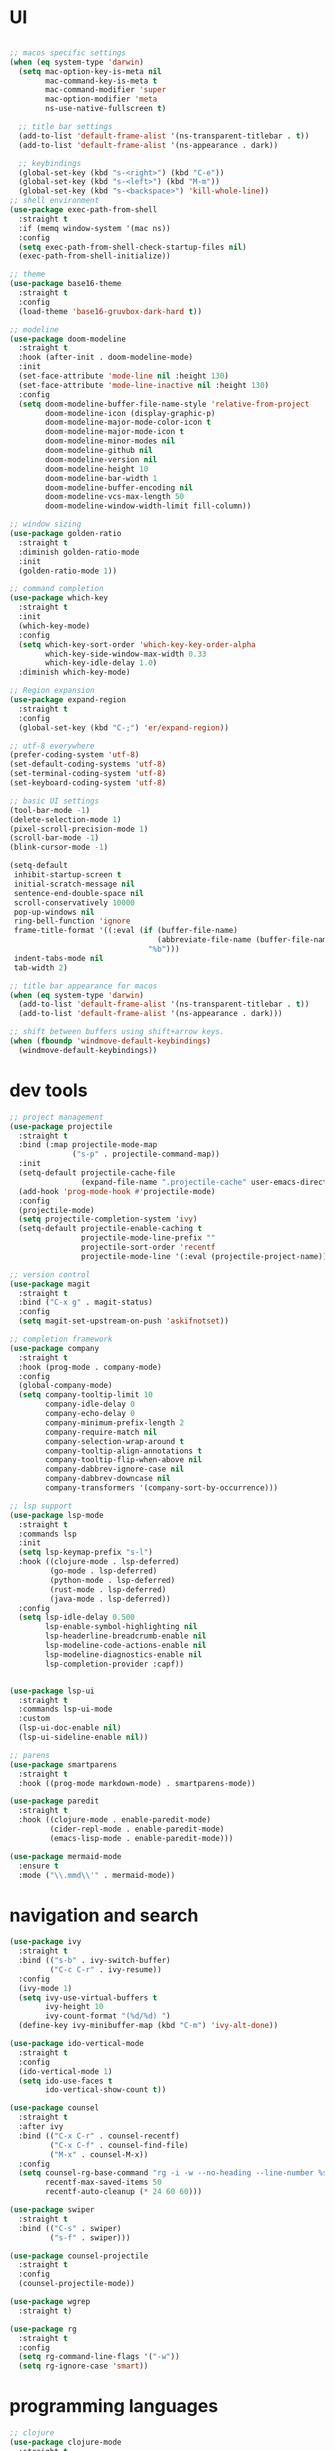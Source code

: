 * UI

#+begin_src emacs-lisp

  ;; macos specific settings
  (when (eq system-type 'darwin)
    (setq mac-option-key-is-meta nil
          mac-command-key-is-meta t
          mac-command-modifier 'super
          mac-option-modifier 'meta
          ns-use-native-fullscreen t)

    ;; title bar settings
    (add-to-list 'default-frame-alist '(ns-transparent-titlebar . t))
    (add-to-list 'default-frame-alist '(ns-appearance . dark))

    ;; keybindings
    (global-set-key (kbd "s-<right>") (kbd "C-e"))
    (global-set-key (kbd "s-<left>") (kbd "M-m"))
    (global-set-key (kbd "s-<backspace>") 'kill-whole-line))
  ;; shell environment
  (use-package exec-path-from-shell
    :straight t
    :if (memq window-system '(mac ns))
    :config
    (setq exec-path-from-shell-check-startup-files nil)
    (exec-path-from-shell-initialize))

  ;; theme
  (use-package base16-theme
    :straight t
    :config
    (load-theme 'base16-gruvbox-dark-hard t))

  ;; modeline
  (use-package doom-modeline
    :straight t
    :hook (after-init . doom-modeline-mode)
    :init
    (set-face-attribute 'mode-line nil :height 130)
    (set-face-attribute 'mode-line-inactive nil :height 130)
    :config
    (setq doom-modeline-buffer-file-name-style 'relative-from-project
          doom-modeline-icon (display-graphic-p)
          doom-modeline-major-mode-color-icon t
          doom-modeline-major-mode-icon t
          doom-modeline-minor-modes nil
          doom-modeline-github nil
          doom-modeline-version nil
          doom-modeline-height 10
          doom-modeline-bar-width 1
          doom-modeline-buffer-encoding nil
          doom-modeline-vcs-max-length 50
          doom-modeline-window-width-limit fill-column))

  ;; window sizing
  (use-package golden-ratio
    :straight t
    :diminish golden-ratio-mode
    :init
    (golden-ratio-mode 1))

  ;; command completion
  (use-package which-key
    :straight t
    :init
    (which-key-mode)
    :config
    (setq which-key-sort-order 'which-key-key-order-alpha
          which-key-side-window-max-width 0.33
          which-key-idle-delay 1.0)
    :diminish which-key-mode)

  ;; Region expansion
  (use-package expand-region
    :straight t
    :config
    (global-set-key (kbd "C-;") 'er/expand-region))

  ;; utf-8 everywhere
  (prefer-coding-system 'utf-8)
  (set-default-coding-systems 'utf-8)
  (set-terminal-coding-system 'utf-8)
  (set-keyboard-coding-system 'utf-8)

  ;; basic UI settings
  (tool-bar-mode -1)
  (delete-selection-mode 1)
  (pixel-scroll-precision-mode 1)
  (scroll-bar-mode -1)
  (blink-cursor-mode -1)

  (setq-default
   inhibit-startup-screen t
   initial-scratch-message nil
   sentence-end-double-space nil
   scroll-conservatively 10000
   pop-up-windows nil
   ring-bell-function 'ignore
   frame-title-format '((:eval (if (buffer-file-name)
                                   (abbreviate-file-name (buffer-file-name))
                                 "%b")))
   indent-tabs-mode nil
   tab-width 2)

  ;; title bar appearance for macos
  (when (eq system-type 'darwin)
    (add-to-list 'default-frame-alist '(ns-transparent-titlebar . t))
    (add-to-list 'default-frame-alist '(ns-appearance . dark)))

  ;; shift between buffers using shift+arrow keys.
  (when (fboundp 'windmove-default-keybindings)
    (windmove-default-keybindings))
#+end_src

* dev tools

#+begin_src emacs-lisp
    ;; project management
    (use-package projectile
      :straight t
      :bind (:map projectile-mode-map
                  ("s-p" . projectile-command-map))
      :init
      (setq-default projectile-cache-file
                    (expand-file-name ".projectile-cache" user-emacs-directory))
      (add-hook 'prog-mode-hook #'projectile-mode)
      :config
      (projectile-mode)
      (setq projectile-completion-system 'ivy)
      (setq-default projectile-enable-caching t
                    projectile-mode-line-prefix ""
                    projectile-sort-order 'recentf
                    projectile-mode-line '(:eval (projectile-project-name))))

    ;; version control
    (use-package magit
      :straight t
      :bind ("C-x g" . magit-status)
      :config
      (setq magit-set-upstream-on-push 'askifnotset))

    ;; completion framework
    (use-package company
      :straight t
      :hook (prog-mode . company-mode)
      :config
      (global-company-mode)
      (setq company-tooltip-limit 10
            company-idle-delay 0
            company-echo-delay 0
            company-minimum-prefix-length 2
            company-require-match nil
            company-selection-wrap-around t
            company-tooltip-align-annotations t
            company-tooltip-flip-when-above nil
            company-dabbrev-ignore-case nil
            company-dabbrev-downcase nil
            company-transformers '(company-sort-by-occurrence)))

    ;; lsp support
    (use-package lsp-mode
      :straight t
      :commands lsp
      :init
      (setq lsp-keymap-prefix "s-l")
      :hook ((clojure-mode . lsp-deferred)
             (go-mode . lsp-deferred)
             (python-mode . lsp-deferred)
             (rust-mode . lsp-deferred)
             (java-mode . lsp-deferred))
      :config
      (setq lsp-idle-delay 0.500
            lsp-enable-symbol-highlighting nil
            lsp-headerline-breadcrumb-enable nil
            lsp-modeline-code-actions-enable nil
            lsp-modeline-diagnostics-enable nil
            lsp-completion-provider :capf))


    (use-package lsp-ui
      :straight t
      :commands lsp-ui-mode
      :custom
      (lsp-ui-doc-enable nil)
      (lsp-ui-sideline-enable nil))

    ;; parens
    (use-package smartparens
      :straight t
      :hook ((prog-mode markdown-mode) . smartparens-mode))

    (use-package paredit
      :straight t
      :hook ((clojure-mode . enable-paredit-mode)
             (cider-repl-mode . enable-paredit-mode)
             (emacs-lisp-mode . enable-paredit-mode)))

    (use-package mermaid-mode
      :ensure t
      :mode ("\\.mmd\\'" . mermaid-mode))
#+end_src

* navigation and search

#+begin_src emacs-lisp
(use-package ivy
  :straight t
  :bind (("s-b" . ivy-switch-buffer)
         ("C-c C-r" . ivy-resume))
  :config
  (ivy-mode 1)
  (setq ivy-use-virtual-buffers t
        ivy-height 10
        ivy-count-format "(%d/%d) ")
  (define-key ivy-minibuffer-map (kbd "C-m") 'ivy-alt-done))

(use-package ido-vertical-mode
  :straight t
  :config
  (ido-vertical-mode 1)
  (setq ido-use-faces t
        ido-vertical-show-count t))

(use-package counsel
  :straight t
  :after ivy
  :bind (("C-x C-r" . counsel-recentf)
         ("C-x C-f" . counsel-find-file)
         ("M-x" . counsel-M-x))
  :config
  (setq counsel-rg-base-command "rg -i -w --no-heading --line-number %s ."
        recentf-max-saved-items 50
        recentf-auto-cleanup (* 24 60 60)))

(use-package swiper
  :straight t
  :bind (("C-s" . swiper)
         ("s-f" . swiper)))

(use-package counsel-projectile
  :straight t
  :config
  (counsel-projectile-mode))

(use-package wgrep
  :straight t)

(use-package rg
  :straight t
  :config
  (setq rg-command-line-flags '("-w"))
  (setq rg-ignore-case 'smart))
#+end_src

* programming languages

#+begin_src emacs-lisp
  ;; clojure
  (use-package clojure-mode
    :straight t
    :hook ((clojure-mode . lsp-deferred)
           (clojurec-mode . lsp-deferred)
           (clojurescript-mode . lsp-deferred)))

  (use-package clojure-mode-extra-font-locking
    :straight t)

  (use-package cider
    :straight t
    :hook ((cider-mode . eldoc-mode)
           (cider-repl-mode . paredit-mode)
           (cider-repl-mode . company-mode)
           (cider-repl-mode . (lambda ()
                                (local-set-key (kbd "C-l") 'cider-repl-clear-buffer)))
           (cider-mode . company-mode)))

  (use-package clj-refactor
    :straight t
    :config
    (setq cljr-warn-on-eval nil)
    :hook
    (clojure-mode . (lambda ()
                      (clj-refactor-mode 1)
                      (yas-minor-mode 1)
                      (cljr-add-keybindings-with-prefix "C-c C-m"))))

  ;; go
  (use-package golint
    :straight t)

  (defun custom-go-mode ()
    (display-line-numbers-mode 1))

  (use-package go-mode
    :straight t
    :init
    (setq compile-command "echo Building... && go build -v && echo Testing... && go test -v && echo Linter... && golint")
    (setq compilation-read-command nil)
    :hook ((go-mode . lsp-deferred)
           (go-mode . custom-go-mode)
           (go-mode . lsp-go-install-save-hooks)))

  ;; rust
  (use-package rust-mode
    :straight t
    :hook ((rust-mode . flycheck-mode)
           (rust-mode . lsp-deferred)
           (rust-mode . smartparens-mode)
           (rust-mode .
                      (lambda ()
                        (local-set-key (kbd "C-c <tab>") #'rust-format-buffer)))))

  (use-package cargo
    :straight t
    :hook (rust-mode . cargo-minor-mode))

  (use-package toml-mode
    :straight t)

  ;; python
  (use-package elpy
    :straight t
    :init
    (elpy-enable)
    :config
    (define-key elpy-mode-map (kbd "M-<right>") nil)
    (define-key elpy-mode-map (kbd "M-<left>") nil))

  (use-package anaconda-mode
    :straight t
    :init
    (add-hook 'python-mode-hook 'anaconda-mode)
    (add-hook 'python-mode-hook 'anaconda-eldoc-mode))

  (setq python-shell-completion-native-disabled-interpreters '("python"))
  (setq python-shell-interpreter "python3")

  (use-package lsp-pyright
    :ensure t
    :custom (lsp-pyright-langserver-command "basedpyright") 
    :hook (python-mode . (lambda ()
                           (require 'lsp-pyright)
                           (lsp))))


  (use-package pipenv
    :straight t
    :hook (python-mode . pipenv-mode)
    :init
    (setq
     pipenv-projectile-after-switch-function
     #'pipenv-projectile-after-switch-extended))

  ;; haskell
  (use-package haskell-mode
    :straight t
    :init
    (setq haskell-process-type 'stack-ghci)
    :mode (("\\.hs\\'" . haskell-mode))
    :interpreter ("haskell" . haskell-mode)
    :config
    (setq haskell-compile-cabal-build-command "stack build")
    (setq haskell-process-log t)
    :hook ((haskell-mode . lsp-deferred)
           (haskell-mode . interactive-haskell-mode)))

  (use-package lsp-haskell
    :straight t)

  (use-package dante
    :straight t
    :after haskell-mode
    :commands 'dante-mode
    :init
    (add-hook 'haskell-mode-hook 'flycheck-mode)
    (add-hook 'haskell-mode-hook 'dante-mode)
    :config
    (add-hook 'dante-mode-hook 'haskell-mode-setup))

  ;; ruby
  (use-package rbenv
    :straight t)

  (use-package enh-ruby-mode
    :straight t
    :mode (("\\.rb\\'" . enh-ruby-mode))
    :interpreter ("ruby" . enh-ruby-mode))

  (use-package rubocop
    :straight t)

  (use-package ruby-hash-syntax
    :straight t)

  (use-package rubocopfmt
    :straight t)

  (use-package inf-ruby
    :straight t)

  (use-package rspec-mode
    :straight t)

  (use-package robe
    :straight t
    :hook (ruby-mode . robe-mode))

  ;; purescript
  (use-package purescript-mode
    :straight t)

  (use-package psc-ide
    :straight t)

  ;; zig
  (use-package zig-mode
    :straight t)

  ;; kotlin
  (use-package kotlin-mode
    :straight t
    :hook ((kotlin-mode . lsp-deferred)
           (kotlin-mode . flycheck-mode)
           (kotlin-mode . company-mode)))

  ;; java
  (use-package lsp-java
    :straight t
    :hook (java-mode . lsp-deferred))
#+end_src

* miscellanea

#+begin_src emacs-lisp
(use-package markdown-mode
  :straight t
  :mode (("README\\.md\\'" . gfm-mode)
         ("\\.md\\'" . markdown-mode)
         ("\\.markdown\\'" . markdown-mode))
  :init (setq markdown-command "pandoc"))

(use-package yaml-mode
  :straight t)

(use-package json-mode
  :straight t)

(use-package protobuf-mode
  :straight t
  :hook (protobuf-mode . flycheck-mode))

(use-package dockerfile-mode
  :straight t
  :mode ("Dockerfile\\'" . dockerfile-mode))

(use-package web-mode
  :straight t
  :mode (("\\.html?\\'" . web-mode)
         ("\\.css\\'"   . web-mode)
         ("\\.json\\'"  . web-mode))
  :custom
  (web-mode-markup-indent-offset 2)
  (web-mode-code-indent-offset 2)
  (web-mode-css-indent-offset 2))

;; latex and pdf support
(use-package auctex
  :straight t
  :defer t
  :custom
  (TeX-auto-save t))

(use-package pdf-tools
  :straight t
  :hook (pdf-view-mode . pdf-continuous-scroll-mode))

(use-package company-auctex
  :straight t)

;; snippets and completion
(use-package yasnippet
  :straight t
  :demand t
  :config
  (setq yas-verbosity 1 yas-wrap-around-region t)
  (yas-reload-all)
  (yas-global-mode 1))

(use-package yasnippet-snippets
  :straight t)

(use-package auto-yasnippet
  :straight t)

;; additional utilities
(use-package speed-type
  :straight t)

(use-package format-all
  :straight t
  :bind ("C-c SPC" . format-all-buffer))

(use-package undo-tree
  :straight t
  :bind ("s-Z" . 'undo-tree-redo)
  :config
  (global-undo-tree-mode)
  (setq undo-tree-history-directory-alist '(("." . "~/.emacs.d/undo"))))

(use-package mastodon
  :straight t
  :custom
  (mastodon-instance-url "https://mastodon.social"))

;; github Copilot
(use-package copilot
  :straight (:host github :repo "zerolfx/copilot.el" :files ("dist" "*.el"))
  :hook (prog-mode . copilot-mode)
  :bind (:map copilot-completion-map
              ("<tab>" . copilot-accept-completion)
              ("TAB" . copilot-accept-completion)))

;; performance monitoring
(use-package esup
  :straight t
  :custom
  (esup-depth 0))

(provide 'init)
#+end_src
